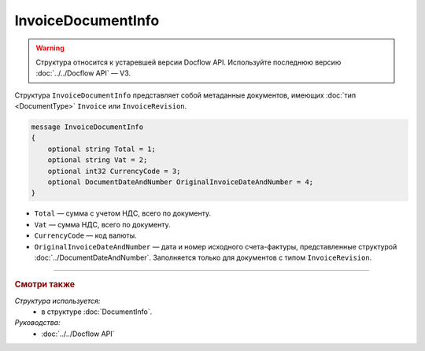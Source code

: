 InvoiceDocumentInfo
===================

.. warning::
	Структура относится к устаревшей версии Docflow API. Используйте последнюю версию :doc:`../../Docflow API` — V3.

Структура ``InvoiceDocumentInfo`` представляет собой метаданные документов, имеющих :doc:`тип <DocumentType>` ``Invoice`` или ``InvoiceRevision``.

.. code-block:: protobuf

    message InvoiceDocumentInfo
    {
        optional string Total = 1;
        optional string Vat = 2;
        optional int32 CurrencyCode = 3;
        optional DocumentDateAndNumber OriginalInvoiceDateAndNumber = 4;
    }

- ``Total`` — сумма с учетом НДС, всего по документу.
- ``Vat`` — сумма НДС, всего по документу.
- ``CurrencyCode`` — код валюты.
- ``OriginalInvoiceDateAndNumber`` — дата и номер исходного счета-фактуры, представленные структурой :doc:`../DocumentDateAndNumber`. Заполняется только для документов с типом ``InvoiceRevision``.

----

.. rubric:: Смотри также

*Структура используется:*
	- в структуре :doc:`DocumentInfo`.

*Руководства:*
	- :doc:`../../Docflow API`
